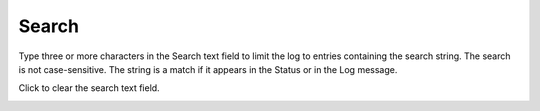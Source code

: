 ========
Search
========

Type three or more characters in the Search text field to limit the log to entries containing the search string. The search is not case-sensitive. The string is a match if it appears in the Status or in the Log message.

Click |clear| to clear the search text field.

.. image:: ../images/logs_search.gif
   :align: center
   :width: 5000px

.. |clear| image:: ../images/clear_search.png
    :width: 20px
